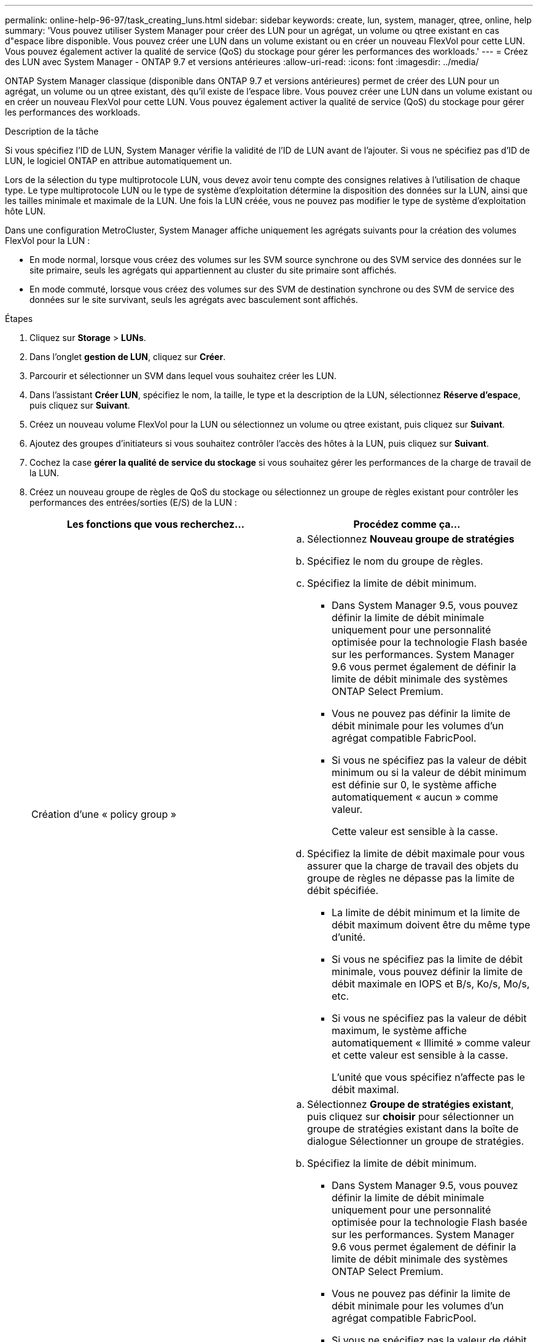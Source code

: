 ---
permalink: online-help-96-97/task_creating_luns.html 
sidebar: sidebar 
keywords: create, lun, system, manager, qtree, online, help 
summary: 'Vous pouvez utiliser System Manager pour créer des LUN pour un agrégat, un volume ou qtree existant en cas d"espace libre disponible. Vous pouvez créer une LUN dans un volume existant ou en créer un nouveau FlexVol pour cette LUN. Vous pouvez également activer la qualité de service (QoS) du stockage pour gérer les performances des workloads.' 
---
= Créez des LUN avec System Manager - ONTAP 9.7 et versions antérieures
:allow-uri-read: 
:icons: font
:imagesdir: ../media/


[role="lead"]
ONTAP System Manager classique (disponible dans ONTAP 9.7 et versions antérieures) permet de créer des LUN pour un agrégat, un volume ou un qtree existant, dès qu'il existe de l'espace libre. Vous pouvez créer une LUN dans un volume existant ou en créer un nouveau FlexVol pour cette LUN. Vous pouvez également activer la qualité de service (QoS) du stockage pour gérer les performances des workloads.

.Description de la tâche
Si vous spécifiez l'ID de LUN, System Manager vérifie la validité de l'ID de LUN avant de l'ajouter. Si vous ne spécifiez pas d'ID de LUN, le logiciel ONTAP en attribue automatiquement un.

Lors de la sélection du type multiprotocole LUN, vous devez avoir tenu compte des consignes relatives à l'utilisation de chaque type. Le type multiprotocole LUN ou le type de système d'exploitation détermine la disposition des données sur la LUN, ainsi que les tailles minimale et maximale de la LUN. Une fois la LUN créée, vous ne pouvez pas modifier le type de système d'exploitation hôte LUN.

Dans une configuration MetroCluster, System Manager affiche uniquement les agrégats suivants pour la création des volumes FlexVol pour la LUN :

* En mode normal, lorsque vous créez des volumes sur les SVM source synchrone ou des SVM service des données sur le site primaire, seuls les agrégats qui appartiennent au cluster du site primaire sont affichés.
* En mode commuté, lorsque vous créez des volumes sur des SVM de destination synchrone ou des SVM de service des données sur le site survivant, seuls les agrégats avec basculement sont affichés.


.Étapes
. Cliquez sur *Storage* > *LUNs*.
. Dans l'onglet *gestion de LUN*, cliquez sur *Créer*.
. Parcourir et sélectionner un SVM dans lequel vous souhaitez créer les LUN.
. Dans l'assistant *Créer LUN*, spécifiez le nom, la taille, le type et la description de la LUN, sélectionnez *Réserve d'espace*, puis cliquez sur *Suivant*.
. Créez un nouveau volume FlexVol pour la LUN ou sélectionnez un volume ou qtree existant, puis cliquez sur *Suivant*.
. Ajoutez des groupes d'initiateurs si vous souhaitez contrôler l'accès des hôtes à la LUN, puis cliquez sur *Suivant*.
. Cochez la case *gérer la qualité de service du stockage* si vous souhaitez gérer les performances de la charge de travail de la LUN.
. Créez un nouveau groupe de règles de QoS du stockage ou sélectionnez un groupe de règles existant pour contrôler les performances des entrées/sorties (E/S) de la LUN :
+
|===
| Les fonctions que vous recherchez... | Procédez comme ça... 


 a| 
Création d'une « policy group »
 a| 
.. Sélectionnez *Nouveau groupe de stratégies*
.. Spécifiez le nom du groupe de règles.
.. Spécifiez la limite de débit minimum.
+
*** Dans System Manager 9.5, vous pouvez définir la limite de débit minimale uniquement pour une personnalité optimisée pour la technologie Flash basée sur les performances. System Manager 9.6 vous permet également de définir la limite de débit minimale des systèmes ONTAP Select Premium.
*** Vous ne pouvez pas définir la limite de débit minimale pour les volumes d'un agrégat compatible FabricPool.
*** Si vous ne spécifiez pas la valeur de débit minimum ou si la valeur de débit minimum est définie sur 0, le système affiche automatiquement « aucun » comme valeur.
+
Cette valeur est sensible à la casse.



.. Spécifiez la limite de débit maximale pour vous assurer que la charge de travail des objets du groupe de règles ne dépasse pas la limite de débit spécifiée.
+
*** La limite de débit minimum et la limite de débit maximum doivent être du même type d'unité.
*** Si vous ne spécifiez pas la limite de débit minimale, vous pouvez définir la limite de débit maximale en IOPS et B/s, Ko/s, Mo/s, etc.
*** Si vous ne spécifiez pas la valeur de débit maximum, le système affiche automatiquement « Illimité » comme valeur et cette valeur est sensible à la casse.
+
L'unité que vous spécifiez n'affecte pas le débit maximal.







 a| 
Sélectionnez un groupe de stratégies existant
 a| 
.. Sélectionnez *Groupe de stratégies existant*, puis cliquez sur *choisir* pour sélectionner un groupe de stratégies existant dans la boîte de dialogue Sélectionner un groupe de stratégies.
.. Spécifiez la limite de débit minimum.
+
*** Dans System Manager 9.5, vous pouvez définir la limite de débit minimale uniquement pour une personnalité optimisée pour la technologie Flash basée sur les performances. System Manager 9.6 vous permet également de définir la limite de débit minimale des systèmes ONTAP Select Premium.
*** Vous ne pouvez pas définir la limite de débit minimale pour les volumes d'un agrégat compatible FabricPool.
*** Si vous ne spécifiez pas la valeur de débit minimum ou si la valeur de débit minimum est définie sur 0, le système affiche automatiquement « aucun » comme valeur.
+
Cette valeur est sensible à la casse.



.. Spécifiez la limite de débit maximale pour vous assurer que la charge de travail des objets du groupe de règles ne dépasse pas la limite de débit spécifiée.
+
*** La limite de débit minimum et la limite de débit maximum doivent être du même type d'unité.
*** Si vous ne spécifiez pas la limite de débit minimale, vous pouvez définir la limite de débit maximale en IOPS et B/s, Ko/s, Mo/s, etc.
*** Si vous ne spécifiez pas la valeur de débit maximum, le système affiche automatiquement « Illimité » comme valeur et cette valeur est sensible à la casse.
+
L'unité que vous spécifiez n'affecte pas le débit maximal.



+
Si le groupe de règles est attribué à plusieurs objets, le débit maximal que vous spécifiez est partagé entre les objets.



|===
. Vérifiez les détails spécifiés dans la fenêtre *LUN summary*, puis cliquez sur *Next*.
. Confirmez les détails, puis cliquez sur *Terminer* pour terminer l'assistant.


*Informations connexes*

xref:reference_luns_window.adoc[Fenêtre LUN]

xref:concept_lun_multiprotocol_type_guidelines.adoc[Consignes d'utilisation du type multiprotocole de LUN]
